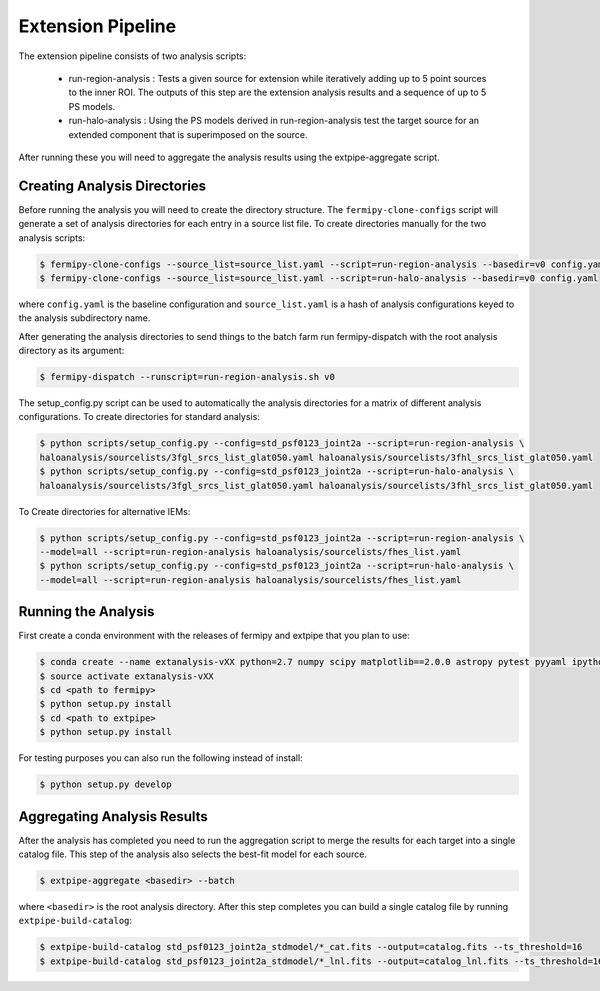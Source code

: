 Extension Pipeline
==================

The extension pipeline consists of two analysis scripts:

 * run-region-analysis : Tests a given source for extension while
   iteratively adding up to 5 point sources to the inner ROI.  The
   outputs of this step are the extension analysis results and a
   sequence of up to 5 PS models.
 * run-halo-analysis : Using the PS models derived in
   run-region-analysis test the target source for an extended
   component that is superimposed on the source.

After running these you will need to aggregate the analysis results using the extpipe-aggregate script.



Creating Analysis Directories
-----------------------------

Before running the analysis you will need to create the directory
structure.  The ``fermipy-clone-configs`` script will generate a set of
analysis directories for each entry in a source list file.  To create
directories manually for the two analysis scripts:

.. code-block:: bash

   $ fermipy-clone-configs --source_list=source_list.yaml --script=run-region-analysis --basedir=v0 config.yaml
   $ fermipy-clone-configs --source_list=source_list.yaml --script=run-halo-analysis --basedir=v0 config.yaml

where ``config.yaml`` is the baseline configuration and
``source_list.yaml`` is a hash of analysis configurations keyed to the
analysis subdirectory name.

After generating the analysis directories to send things to the batch
farm run fermipy-dispatch with the root analysis directory as its
argument:

.. code-block:: bash

   $ fermipy-dispatch --runscript=run-region-analysis.sh v0

The setup_config.py script can be used to automatically the analysis
directories for a matrix of different analysis configurations. To
create directories for standard analysis:

.. code-block:: bash

   $ python scripts/setup_config.py --config=std_psf0123_joint2a --script=run-region-analysis \ 
   haloanalysis/sourcelists/3fgl_srcs_list_glat050.yaml haloanalysis/sourcelists/3fhl_srcs_list_glat050.yaml
   $ python scripts/setup_config.py --config=std_psf0123_joint2a --script=run-halo-analysis \ 
   haloanalysis/sourcelists/3fgl_srcs_list_glat050.yaml haloanalysis/sourcelists/3fhl_srcs_list_glat050.yaml


To Create directories for alternative IEMs:

.. code-block:: bash

   $ python scripts/setup_config.py --config=std_psf0123_joint2a --script=run-region-analysis \
   --model=all --script=run-region-analysis haloanalysis/sourcelists/fhes_list.yaml
   $ python scripts/setup_config.py --config=std_psf0123_joint2a --script=run-halo-analysis \
   --model=all --script=run-region-analysis haloanalysis/sourcelists/fhes_list.yaml


Running the Analysis
--------------------

First create a conda environment with the releases of fermipy and extpipe that you plan to use:

.. code-block:: bash

   $ conda create --name extanalysis-vXX python=2.7 numpy scipy matplotlib==2.0.0 astropy pytest pyyaml ipython healpy
   $ source activate extanalysis-vXX
   $ cd <path to fermipy>
   $ python setup.py install
   $ cd <path to extpipe>
   $ python setup.py install

For testing purposes you can also run the following instead of install: 

.. code-block:: bash

   $ python setup.py develop 



Aggregating Analysis Results
----------------------------

After the analysis has completed you need to run the aggregation
script to merge the results for each target into a single catalog
file.  This step of the analysis also selects the best-fit model for
each source.

.. code-block:: bash

   $ extpipe-aggregate <basedir> --batch


where ``<basedir>`` is the root analysis directory.  After this step
completes you can build a single catalog file by running
``extpipe-build-catalog``:

.. code-block:: bash

   $ extpipe-build-catalog std_psf0123_joint2a_stdmodel/*_cat.fits --output=catalog.fits --ts_threshold=16
   $ extpipe-build-catalog std_psf0123_joint2a_stdmodel/*_lnl.fits --output=catalog_lnl.fits --ts_threshold=16
